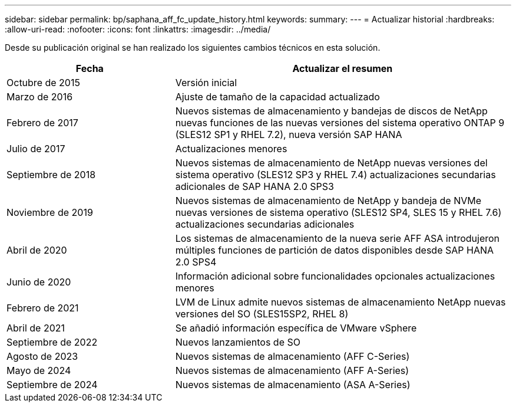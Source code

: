 ---
sidebar: sidebar 
permalink: bp/saphana_aff_fc_update_history.html 
keywords:  
summary:  
---
= Actualizar historial
:hardbreaks:
:allow-uri-read: 
:nofooter: 
:icons: font
:linkattrs: 
:imagesdir: ../media/


[role="lead"]
Desde su publicación original se han realizado los siguientes cambios técnicos en esta solución.

[cols="25,50"]
|===
| Fecha | Actualizar el resumen 


| Octubre de 2015 | Versión inicial 


| Marzo de 2016 | Ajuste de tamaño de la capacidad actualizado 


| Febrero de 2017 | Nuevos sistemas de almacenamiento y bandejas de discos de NetApp nuevas funciones de las nuevas versiones del sistema operativo ONTAP 9 (SLES12 SP1 y RHEL 7.2), nueva versión SAP HANA 


| Julio de 2017 | Actualizaciones menores 


| Septiembre de 2018 | Nuevos sistemas de almacenamiento de NetApp nuevas versiones del sistema operativo (SLES12 SP3 y RHEL 7.4) actualizaciones secundarias adicionales de SAP HANA 2.0 SPS3 


| Noviembre de 2019 | Nuevos sistemas de almacenamiento de NetApp y bandeja de NVMe nuevas versiones de sistema operativo (SLES12 SP4, SLES 15 y RHEL 7.6) actualizaciones secundarias adicionales 


| Abril de 2020 | Los sistemas de almacenamiento de la nueva serie AFF ASA introdujeron múltiples funciones de partición de datos disponibles desde SAP HANA 2.0 SPS4 


| Junio de 2020 | Información adicional sobre funcionalidades opcionales actualizaciones menores 


| Febrero de 2021 | LVM de Linux admite nuevos sistemas de almacenamiento NetApp nuevas versiones del SO (SLES15SP2, RHEL 8) 


| Abril de 2021 | Se añadió información específica de VMware vSphere 


| Septiembre de 2022 | Nuevos lanzamientos de SO 


| Agosto de 2023 | Nuevos sistemas de almacenamiento (AFF C-Series) 


| Mayo de 2024 | Nuevos sistemas de almacenamiento (AFF A-Series) 


| Septiembre de 2024 | Nuevos sistemas de almacenamiento (ASA A-Series) 
|===